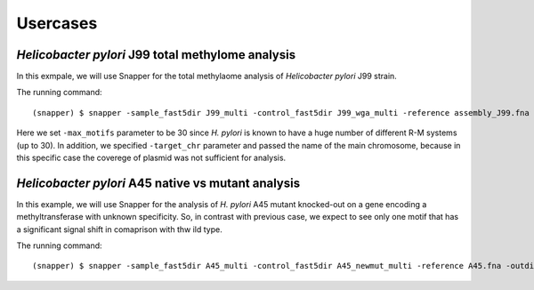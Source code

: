 Usercases
=========

*Helicobacter pylori* J99 total methylome analysis
--------------------------------------------------

In this exmpale, we will use Snapper for the total methylaome analysis of *Helicobacter pylori* J99 strain.

The running command::

    (snapper) $ snapper -sample_fast5dir J99_multi -control_fast5dir J99_wga_multi -reference assembly_J99.fna -threads 16 -target_chr contig_1_pilon_pilon_pilon -max_motifs 30 -outdir Results_J99  

Here we set ``-max_motifs`` parameter to be 30 since *H. pylori* is known to have a huge number of different R-M systems (up to 30).
In addition, we specified ``-target_chr`` parameter and passed the name of the main chromosome, because in this specific case the coverege of plasmid was not sufficient for analysis.




*Helicobacter pylori* A45 native vs mutant analysis
---------------------------------------------------

In this example, we will use Snapper for the analysis of *H. pylori* A45 mutant knocked-out on a gene encoding a methyltransferase with unknown specificity.
So, in contrast with previous case, we expect to see only one motif that has a significant signal shift in comaprison with thw ild type.

The running command::

    (snapper) $ snapper -sample_fast5dir A45_multi -control_fast5dir A45_newmut_multi -reference A45.fna -outdir Results_A45_newmut 

